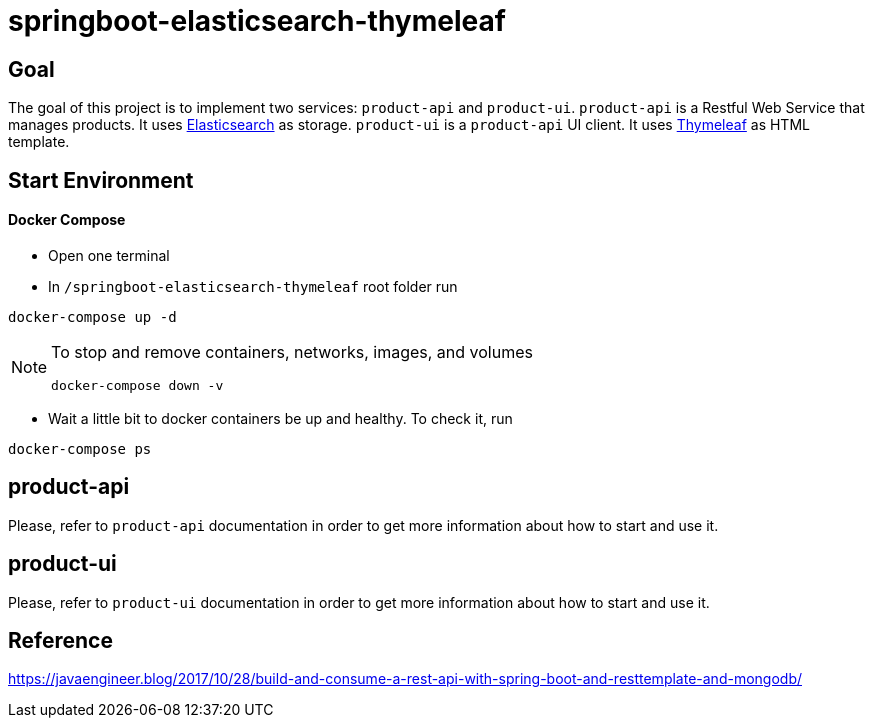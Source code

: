 = springboot-elasticsearch-thymeleaf

== Goal

The goal of this project is to implement two services: `product-api` and `product-ui`.
`product-api` is a Restful Web Service that manages products. It uses https://www.elastic.co[Elasticsearch] as storage.
`product-ui` is a `product-api` UI client. It uses https://www.thymeleaf.org/[Thymeleaf] as HTML template.

== Start Environment

==== Docker Compose

- Open one terminal

- In `/springboot-elasticsearch-thymeleaf` root folder run
----
docker-compose up -d
----

[NOTE]
====
To stop and remove containers, networks, images, and volumes
```
docker-compose down -v
```
====

- Wait a little bit to docker containers be up and healthy. To check it, run
----
docker-compose ps
----

== product-api

Please, refer to `product-api` documentation in order to get more information about how to start and use it.

== product-ui

Please, refer to `product-ui` documentation in order to get more information about how to start and use it.

== Reference

https://javaengineer.blog/2017/10/28/build-and-consume-a-rest-api-with-spring-boot-and-resttemplate-and-mongodb/